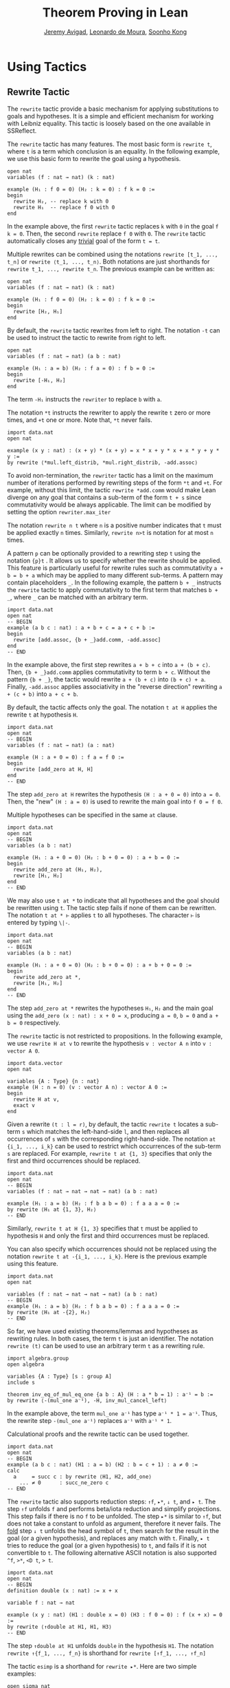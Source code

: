 #+Title: Theorem Proving in Lean
#+Author: [[http://www.andrew.cmu.edu/user/avigad][Jeremy Avigad]], [[http://leodemoura.github.io][Leonardo de Moura]], [[http://www.cs.cmu.edu/~soonhok][Soonho Kong]]

* Using Tactics

** Rewrite Tactic

The =rewrite= tactic provide a basic mechanism for applying
substitutions to goals and hypotheses. It is a simple and efficient
mechanism for working with Leibniz equality.  This tactic is loosely
based on the one available in SSReflect.

The =rewrite= tactic has many features. The most basic form is =rewrite t=,
where =t= is a term which conclusion is an equality. In the following example,
we use this basic form to rewrite the goal using a hypothesis.
#+BEGIN_SRC lean
open nat
variables (f : nat → nat) (k : nat)

example (H₁ : f 0 = 0) (H₂ : k = 0) : f k = 0 :=
begin
  rewrite H₂, -- replace k with 0
  rewrite H₁  -- replace f 0 with 0
end
#+END_SRC
In the example above, the first =rewrite= tactic replaces =k= with =0=
in the goal =f k = 0=.  Then, the second =rewrite= replace =f 0= with
=0=. The =rewrite= tactic automatically closes any _trivial_ goal of
the form =t = t=.

Multiple rewrites can be combined using the notations =rewrite [t_1, ..., t_n]= or
=rewrite ⟨t_1, ..., t_n⟩=. Both notations are just shorthands for =rewrite t_1, ..., rewrite t_n=.
The previous example can be written as:
#+BEGIN_SRC lean
open nat
variables (f : nat → nat) (k : nat)

example (H₁ : f 0 = 0) (H₂ : k = 0) : f k = 0 :=
begin
  rewrite [H₂, H₁]
end
#+END_SRC

By default, the =rewrite= tactic rewrites from left to right. The
notation =-t= can be used to instruct the tactic to rewrite from right
to left.
#+BEGIN_SRC lean
open nat
variables (f : nat → nat) (a b : nat)

example (H₁ : a = b) (H₂ : f a = 0) : f b = 0 :=
begin
  rewrite [-H₁, H₂]
end
#+END_SRC
The term =-H₁= instructs the =rewriter= to replace =b= with =a=.

The notation =*t= instructs the rewriter to apply the rewrite =t= zero or more times,
and =+t= one or more. Note that, =*t= never fails.
#+BEGIN_SRC lean
import data.nat
open nat

example (x y : nat) : (x + y) * (x + y) = x * x + y * x + x * y + y * y :=
by rewrite ⟨*mul.left_distrib, *mul.right_distrib, -add.assoc⟩
#+END_SRC

To avoid non-termination, the =rewriter= tactic has a limit on the maximum number of
iterations performed by rewriting steps of the form =*t= and =+t=. For example, without this limit,
the tactic =rewrite *add.comm=  would make Lean diverge on any goal that contains a sub-term of
the form =t + s= since commutativity would be always applicable. The limit can be modified by
setting the option =rewriter.max_iter=

The notation =rewrite n t= where =n= is a positive number indicates that =t= must be applied
exactly =n= times. Similarly, =rewrite n>t= is notation for at most =n= times.

A pattern =p= can be optionally provided to a rewriting step =t= using
the notation ={p}t= .  It allows us to specify whether the rewrite
should be applied. This feature is particularly useful for rewrite
rules such as commutativity =a + b = b + a= which may be applied to
many different sub-terms. A pattern may contain placeholders =_=. In
the following example, the pattern =b + _= instructs the =rewrite=
tactic to apply commutativity to the first term that matches =b + _=,
where =_= can be matched with an arbitrary term.
#+BEGIN_SRC lean
import data.nat
open nat
-- BEGIN
example (a b c : nat) : a + b + c = a + c + b :=
begin
  rewrite [add.assoc, {b + _}add.comm, -add.assoc]
end
-- END
#+END_SRC
In the example above, the first step rewrites =a + b + c= into =a + (b + c)=.
Then, ={b + _}add.comm= applies commutativity to term =b + c=. Without the pattern
={b + _}=, the tactic would rewrite =a + (b + c)= into =(b + c) + a=.
Finally, =-add.assoc= applies associativity in the "reverse direction" rewriting
=a + (c + b)= into =a + c + b=.

By default, the tactic affects only the goal. The notation =t at H= applies the rewrite =t= at
hypothesis =H=.
#+BEGIN_SRC lean
import data.nat
open nat
-- BEGIN
variables (f : nat → nat) (a : nat)

example (H : a + 0 = 0) : f a = f 0 :=
begin
  rewrite [add_zero at H, H]
end
-- END
#+END_SRC
The step =add_zero at H= rewrites the hypothesis =(H : a + 0 = 0)=
into =a = 0=. Then, the "new" =(H : a = 0)= is used to rewrite the
main goal into =f 0 = f 0=.

Multiple hypotheses can be specified in the same =at= clause.
#+BEGIN_SRC lean
import data.nat
open nat
-- BEGIN
variables (a b : nat)

example (H₁ : a + 0 = 0) (H₂ : b + 0 = 0) : a + b = 0 :=
begin
  rewrite add_zero at (H₁, H₂),
  rewrite [H₁, H₂]
end
-- END
#+END_SRC

We may also use =t at *= to indicate that all hypotheses and the goal should
be rewritten using =t=. The tactic step fails if none of them can be rewritten.
The notation =t at * ⊢= applies =t= to all hypotheses. The character =⊢=
is entered by typing =\|-=.
#+BEGIN_SRC lean
import data.nat
open nat
-- BEGIN
variables (a b : nat)

example (H₁ : a + 0 = 0) (H₂ : b + 0 = 0) : a + b + 0 = 0 :=
begin
  rewrite add_zero at *,
  rewrite [H₁, H₂]
end
-- END
#+END_SRC
The step =add_zero at *= rewrites the hypotheses =H₁=, =H₂= and the main goal
using the =add_zero (x : nat) : x + 0 = x=, producing =a = 0=, =b = 0= and
=a + b = 0= respectively.

The =rewrite= tactic is not restricted to propositions. In the following example,
we use =rewrite H at v= to rewrite the hypothesis =v : vector A n= into
=v : vector A 0=.
#+BEGIN_SRC lean
import data.vector
open nat

variables {A : Type} {n : nat}
example (H : n = 0) (v : vector A n) : vector A 0 :=
begin
  rewrite H at v,
  exact v
end
#+END_SRC

Given a rewrite =(t : l = r)=, by default, the tactic =rewrite t=
locates a sub-term =s= which matches the left-hand-side =l=, and then
replaces all occurrences of =s= with the corresponding
right-hand-side. The notation =at {i_1, ..., i_k}= can be used to restrict which occurrences of the sub-term =s=
are replaced. For example, =rewrite t at {1, 3}= specifies that only the first and third occurrences should be replaced.
#+BEGIN_SRC lean
import data.nat
open nat
-- BEGIN
variables (f : nat → nat → nat → nat) (a b : nat)

example (H₁ : a = b) (H₂ : f b a b = 0) : f a a a = 0 :=
by rewrite ⟨H₁ at {1, 3}, H₂⟩
-- END
#+END_SRC

Similarly, =rewrite t at H {1, 3}= specifies that =t= must be applied
to hypothesis =H= and only the first and third occurrences must be replaced.

You can also specify which occurrences should not be replaced using the notation
=rewrite t at -{i_1, ..., i_k}=. Here is the previous example using this feature.
#+BEGIN_SRC lean
import data.nat
open nat

variables (f : nat → nat → nat → nat) (a b : nat)
-- BEGIN
example (H₁ : a = b) (H₂ : f b a b = 0) : f a a a = 0 :=
by rewrite ⟨H₁ at -{2}, H₂⟩
-- END
#+END_SRC

So far, we have used existing theorems/lemmas and hypotheses as rewriting rules.
In both cases, the term =t= is just an identifier.
The notation =rewrite (t)= can be used to use an arbitrary term =t= as a rewriting rule.
#+BEGIN_SRC lean
import algebra.group
open algebra

variables {A : Type} [s : group A]
include s

theorem inv_eq_of_mul_eq_one {a b : A} (H : a * b = 1) : a⁻¹ = b :=
by rewrite ⟨-(mul_one a⁻¹), -H, inv_mul_cancel_left⟩
#+END_SRC
In the example above, the term =mul_one a⁻¹= has type =a⁻¹ * 1 = a⁻¹=.
Thus, the rewrite step =-(mul_one a⁻¹)= replaces =a⁻¹= with =a⁻¹ * 1=.

Calculational proofs and the rewrite tactic can be used together.
#+BEGIN_SRC lean
import data.nat
open nat
-- BEGIN
example (a b c : nat) (H1 : a = b) (H2 : b = c + 1) : a ≠ 0 :=
calc
  a     = succ c : by rewrite ⟨H1, H2, add_one⟩
    ... ≠ 0      : succ_ne_zero c
-- END
#+END_SRC

The =rewrite= tactic also supports reduction steps: =↑f=, =▸*=, =↓ t=, and =▸ t=.
The step =↑f= unfolds =f= and performs beta/iota reduction and simplify projections.
This step fails if there is no =f= to be unfolded. The step =▸*= is similar to
=↑f=, but does not take a constant to unfold as argument, therefore it never fails.
The _fold_ step =↓ t= unfolds the head symbol of =t=, then search for the result in the goal
(or a given hypothesis), and replaces any match with =t=. Finally, =▸ t= tries to reduce
the goal (or a given hypothesis) to =t=, and fails if it is not convertible to =t=.
The following alternative ASCII notation is also supported =^f=, =>*=, =<D t=, => t=.

#+BEGIN_SRC lean
import data.nat
open nat
-- BEGIN
definition double (x : nat) := x + x

variable f : nat → nat

example (x y : nat) (H1 : double x = 0) (H3 : f 0 = 0) : f (x + x) = 0 :=
by rewrite ⟨↑double at H1, H1, H3⟩
-- END
#+END_SRC
The step =↑double at H1= unfolds =double= in the hypothesis =H1=.
The notation =rewrite ↑{f_1, ..., f_n}= is shorthand for
=rewrite [↑f_1, ..., ↑f_n]=

The tactic =esimp= is a shorthand for =rewrite ▸*=. Here are two simple examples:
#+BEGIN_SRC lean
open sigma nat

example (x y : nat) (H : (fun (a : nat), pr1 ⟨a, y⟩) x = 0) : x = 0 :=
begin
  esimp at H,
  exact H
end

example (x y : nat) (H : x = 0) : (fun (a : nat), pr1 ⟨a, y⟩) x = 0 :=
begin
  esimp,
  exact H
end
#+END_SRC

Here is an example where the _fold_ step is used to replace =a + 1= with =f a=
in the main goal.
#+BEGIN_SRC lean
open nat

definition foo [irreducible] (x : nat) := x + 1

example (a b : nat) (H : foo a = b) : a + 1 = b :=
begin
  rewrite ↓foo a,
  exact H
end
#+END_SRC

Here is another example: given any type =A=, we show that the =list A=
append operation =s ++ t= is associative. We discharge the inductive
cases using the =rewrite= tactic. The base case is solved by simply applying
reflexivity because =nil ++ t ++ u= and =nil ++ (t ++ u)= are definitionally
equal. In the inductive step, we first reduce the goal
=a :: s ++ t ++ u = a :: s ++ (t ++ u)= into =a :: (s ++ t ++ u) = a :: s ++ (t ++ u)=
by applying the reduction step =▸ a :: (l ++ t ++ u) = _=.
The basic idea is to expose the term
=l ++ t ++ u= that can be rewritten using the inductive hypothesis
=append_assoc (s t u : list A) : s ++ t ++ u = s ++ (t ++ u)=.
Note that, we have used a placeholder =_= in the right-hand-side of this reduction step.
This placeholder is unified with the right-hand-side of the main goal.
By using this placeholder, you do not have to "copy" the goal's right-hand-side.

#+BEGIN_SRC lean
import data.list
open list
variable {A : Type}

theorem append_assoc : ∀ (s t u : list A), s ++ t ++ u = s ++ (t ++ u),
append_assoc nil t u      := by apply rfl,
append_assoc (a :: l) t u :=
  begin
    rewrite ▸ a :: (l ++ t ++ u) = _,
    rewrite append_assoc
  end
#+END_SRC

The =rewrite= tactic supports Type Classes. In the following example we
use theorems from the =mul_zero_class= and =add_monoid= classes in
an example for the =comm_ring= class. The rewrite is acceptable because
every =comm_ring= (commutative ring) is an instance of the classes
=mul_zero_class= and =add_monoid=.

#+BEGIN_SRC lean
import algebra.ring
open algebra

example {A : Type} [s : comm_ring A] (a b c : A) : a * 0 + 0 * b + c * 0 + 0 * a = 0 :=
begin
  rewrite [+mul_zero, +zero_mul, +add_zero]
end
#+END_SRC
